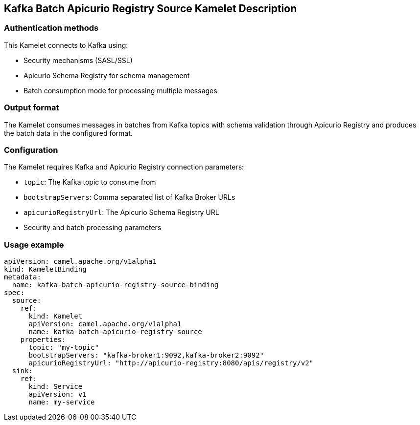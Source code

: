 == Kafka Batch Apicurio Registry Source Kamelet Description

=== Authentication methods

This Kamelet connects to Kafka using:

- Security mechanisms (SASL/SSL)
- Apicurio Schema Registry for schema management
- Batch consumption mode for processing multiple messages

=== Output format

The Kamelet consumes messages in batches from Kafka topics with schema validation through Apicurio Registry and produces the batch data in the configured format.

=== Configuration

The Kamelet requires Kafka and Apicurio Registry connection parameters:

- `topic`: The Kafka topic to consume from
- `bootstrapServers`: Comma separated list of Kafka Broker URLs
- `apicurioRegistryUrl`: The Apicurio Schema Registry URL
- Security and batch processing parameters

=== Usage example

```yaml
apiVersion: camel.apache.org/v1alpha1
kind: KameletBinding
metadata:
  name: kafka-batch-apicurio-registry-source-binding
spec:
  source:
    ref:
      kind: Kamelet
      apiVersion: camel.apache.org/v1alpha1
      name: kafka-batch-apicurio-registry-source
    properties:
      topic: "my-topic"
      bootstrapServers: "kafka-broker1:9092,kafka-broker2:9092"
      apicurioRegistryUrl: "http://apicurio-registry:8080/apis/registry/v2"
  sink:
    ref:
      kind: Service
      apiVersion: v1
      name: my-service
```